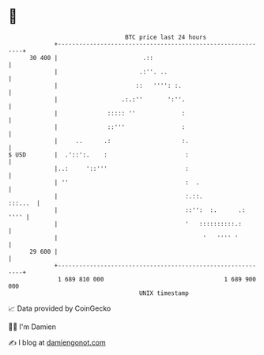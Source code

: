 * 👋

#+begin_example
                                    BTC price last 24 hours                    
                +------------------------------------------------------------+ 
         30 400 |                        .::                                 | 
                |                       .:''. ..                             | 
                |                      ::   '''': :.                         | 
                |                  .:.:''       ':''.                        | 
                |              ::::: ''             :                        | 
                |              ::'''                :                        | 
                |     ..      .:                    :.                       | 
   $ USD        |  .'::':.    :                      :                       | 
                |..:     '::'''                      :                       | 
                | ''                                 :  .                    | 
                |                                    :.::.           :::...  | 
                |                                    ::'':  :.      .:  '''' | 
                |                                    '   ::::::::::.:        | 
                |                                         '   '''' '         | 
         29 600 |                                                            | 
                +------------------------------------------------------------+ 
                 1 689 810 000                                  1 689 900 000  
                                        UNIX timestamp                         
#+end_example
📈 Data provided by CoinGecko

🧑‍💻 I'm Damien

✍️ I blog at [[https://www.damiengonot.com][damiengonot.com]]
